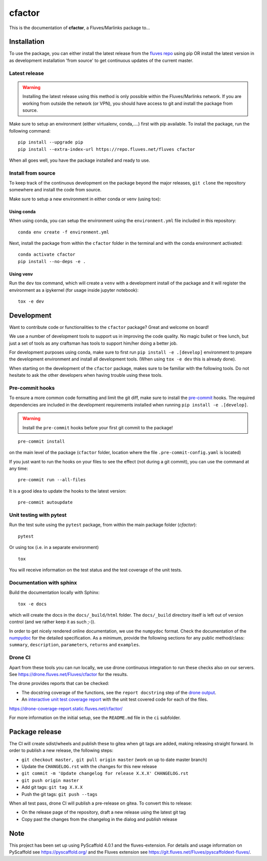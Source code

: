 =======
cfactor
=======

.. image:: https://drone.fluves.net/api/badges/fluves/cfactor/status.svg
    :target: https://drone.fluves.net/fluves/cfactor

This is the documentation of **cfactor**, a Fluves/Marlinks package to...

Installation
=============

To use the package, you can either install the latest release from the
`fluves repo <https://repo.fluves.net/fluves/>`_ using pip OR install the latest version in as development
installation 'from source' to get continuous updates of the current master.

Latest release
--------------

.. warning::
   Installing the latest release using this method is only possible within the
   Fluves/Marlinks network. If you are working from outside the network (or VPN), you should have access to git and
   install the package from source.

Make sure to setup an environment (either virtualenv, conda,....) first with pip available. To install the package,
run the following command:

::

    pip install --upgrade pip
    pip install --extra-index-url https://repo.fluves.net/fluves cfactor

When all goes well, you have the package installed and ready to use.

Install from source
-------------------

To keep track of the continuous development on the package beyond the major releases, ``git clone`` the
repository somewhere and install the code from source.

Make sure to setup a new environment  in either conda or venv (using tox):

Using conda
^^^^^^^^^^^

When using conda, you can setup the environment using the ``environment.yml`` file included in this repository:

::

    conda env create -f environment.yml

Next, install the package from within the ``cfactor`` folder in the terminal and with the conda environment
activated:

::

    conda activate cfactor
    pip install --no-deps -e .

Using venv
^^^^^^^^^^

Run the ``dev`` tox command, which will create a ``venv`` with a development install of the package and it will register
the environment as a ipykernel (for usage inside jupyter notebook):

::

    tox -e dev


Development
============

Want to contribute code or functionalities to the ``cfactor`` package? Great and welcome on board!

We use a number of development tools to support us in improving the code quality. No magic bullet or free
lunch, but just a set of tools as any craftsman has tools to support him/her doing a better job.

For development purposes using conda, make sure to first run ``pip install -e .[develop]`` environment
to prepare the development environment and install all development tools. (When using ``tox -e dev`` this
is already done).

When starting on the development of the ``cfactor`` package, makes sure to be familiar with the following tools. Do
not hesitate to ask the other developers when having trouble using these tools.

Pre-commit hooks
----------------

To ensure a more common code formatting and limit the git diff, make sure to install the `pre-commit`_ hooks. The
required dependencies are included in the development requirements installed when running ``pip install -e .[develop]``.

.. warning::
   Install the ``pre-commit`` hooks before your first git commit to the package!

::

    pre-commit install

on the main level of the package (``cfactor`` folder, location where the file ``.pre-commit-config.yaml`` is located)

If you just want to run the hooks on your files to see the effect (not during a git commit),
you can use the command at any time:

::

    pre-commit run --all-files

It is a good idea to update the hooks to the latest version:

::

    pre-commit autoupdate

.. _pre-commit: http://pre-commit.com/

Unit testing with pytest
-------------------------

Run the test suite using the ``pytest`` package, from within the main package folder (`cfactor`):

::

    pytest

Or using tox (i.e. in a separate environment)

::

    tox

You will receive information on the test status and the test coverage of the unit tests.

Documentation with sphinx
--------------------------

Build the documentation locally with Sphinx:

::

    tox -e docs

which will create the docs in the ``docs/_build/html`` folder. The ``docs/_build`` directory itself is
left out of version control (and we rather keep it as such ;-)).

In order to get nicely rendered online documentation, we use the ``numpydoc`` format. Check the documentation of the
`numpydoc <https://numpydoc.readthedocs.io/en/latest/format.html#docstring-standard>`_ for the detailed specification.
As a minimum, provide the following sections for any public method/class: ``summary``, ``description``, ``parameters``,
``returns`` and ``examples``.

Drone CI
--------

Apart from these tools you can run locally, we use drone continuous integration to run these checks also
on our servers. See https://drone.fluves.net/Fluves/cfactor for the results.

The drone provides reports that can be checked:

- The docstring coverage of the functions, see the ``report docstring`` step of the `drone output <https://drone.fluves.net/Fluves/cfactor>`_.
- An `interactive unit test coverage report <https://drone-coverage-report.static.fluves.net/cfactor/>`_ with the unit test covered code for each of the files.

https://drone-coverage-report.static.fluves.net/cfactor/

For more information on the initial setup, see the ``README.md`` file in the ``ci`` subfolder.

Package release
===============

The CI will create sdist/wheels and publish these to gitea when git tags are added, making releasing
straight forward. In order to publish a new release, the following steps:

- ``git checkout master, git pull origin master`` (work on up to date master branch)
- Update the ``CHANGELOG.rst`` with the changes for this new release
- ``git commit -m 'Update changelog for release X.X.X' CHANGELOG.rst``
- ``git push origin master``
- Add git tags: ``git tag X.X.X``
- Push the git tags: ``git push --tags``

When all test pass, drone CI will publish a pre-release on gitea. To convert this to release:

- On the release page of the repository, draft a new release using the latest git tag
- Copy past the changes from the changelog in the dialog and publish release

.. _pyscaffold-notes:

Note
====

This project has been set up using PyScaffold 4.0.1 and the fluves-extension. For details and usage
information on PyScaffold see https://pyscaffold.org/ and the Fluves extension
see https://git.fluves.net/Fluves/pyscaffoldext-fluves/.
